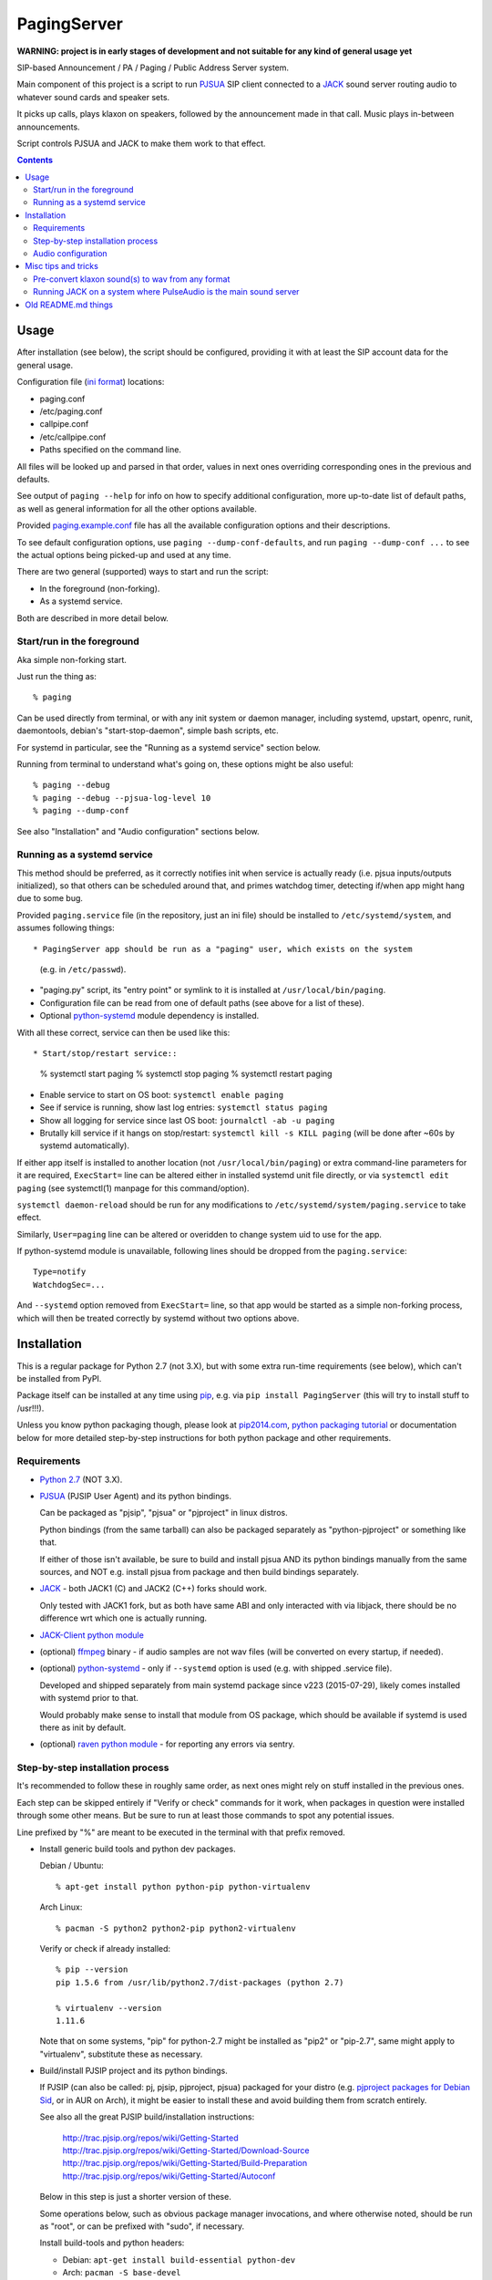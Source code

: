 PagingServer
============

**WARNING: project is in early stages of development and not suitable for
any kind of general usage yet**

SIP-based Announcement / PA / Paging / Public Address Server system.

Main component of this project is a script to run PJSUA_ SIP client connected to
a JACK_ sound server routing audio to whatever sound cards and speaker sets.

It picks up calls, plays klaxon on speakers, followed by the announcement made
in that call. Music plays in-between announcements.

Script controls PJSUA and JACK to make them work to that effect.


.. contents::
  :backlinks: none



Usage
-----

After installation (see below), the script should be configured, providing it
with at least the SIP account data for the general usage.

Configuration file (`ini format`_) locations:

* paging.conf
* /etc/paging.conf
* callpipe.conf
* /etc/callpipe.conf
* Paths specified on the command line.

All files will be looked up and parsed in that order, values in next ones
overriding corresponding ones in the previous and defaults.

See output of ``paging --help`` for info on how to specify additional
configuration, more up-to-date list of default paths, as well as general
information for all the other options available.

Provided `paging.example.conf`_ file has all the available
configuration options and their descriptions.

To see default configuration options, use ``paging --dump-conf-defaults``, and
run ``paging --dump-conf ...`` to see the actual options being picked-up and
used at any time.

There are two general (supported) ways to start and run the script:

* In the foreground (non-forking).
* As a systemd service.

Both are described in more detail below.


Start/run in the foreground
```````````````````````````

Aka simple non-forking start.

Just run the thing as::

  % paging

Can be used directly from terminal, or with any init system or daemon manager,
including systemd, upstart, openrc, runit, daemontools, debian's
"start-stop-daemon", simple bash scripts, etc.

For systemd in particular, see the "Running as a systemd service" section below.

Running from terminal to understand what's going on, these options might be also
useful::

  % paging --debug
  % paging --debug --pjsua-log-level 10
  % paging --dump-conf

See also "Installation" and "Audio configuration" sections below.


Running as a systemd service
````````````````````````````

This method should be preferred, as it correctly notifies init when service is
actually ready (i.e. pjsua inputs/outputs initialized), so that others can be
scheduled around that, and primes watchdog timer, detecting if/when app might
hang due to some bug.

Provided ``paging.service`` file (in the repository, just an ini file) should be
installed to ``/etc/systemd/system``, and assumes following things::

* PagingServer app should be run as a "paging" user, which exists on the system
  (e.g. in ``/etc/passwd``).

* "paging.py" script, its "entry point" or symlink to it is installed at
  ``/usr/local/bin/paging``.

* Configuration file can be read from one of default paths
  (see above for a list of these).

* Optional `python-systemd`_ module dependency is installed.

With all these correct, service can then be used like this::

* Start/stop/restart service::

    % systemctl start paging
    % systemctl stop paging
    % systemctl restart paging

* Enable service to start on OS boot: ``systemctl enable paging``

* See if service is running, show last log entries: ``systemctl status paging``
* Show all logging for service since last OS boot: ``journalctl -ab -u paging``

* Brutally kill service if it hangs on stop/restart:
  ``systemctl kill -s KILL paging``
  (will be done after ~60s by systemd automatically).

If either app itself is installed to another location (not
``/usr/local/bin/paging``) or extra command-line parameters for it are required,
``ExecStart=`` line can be altered either in installed systemd unit file
directly, or via ``systemctl edit paging`` (see systemctl(1) manpage for this
command/option).

``systemctl daemon-reload`` should be run for any modifications to
``/etc/systemd/system/paging.service`` to take effect.

Similarly, ``User=paging`` line can be altered or overidden to change system uid
to use for the app.

If python-systemd module is unavailable, following lines should be dropped from
the ``paging.service``::

  Type=notify
  WatchdogSec=...

And ``--systemd`` option removed from ``ExecStart=`` line, so that app would be
started as a simple non-forking process, which will then be treated correctly by
systemd without two options above.



Installation
------------

This is a regular package for Python 2.7 (not 3.X), but with some extra
run-time requirements (see below), which can't be installed from PyPI.

Package itself can be installed at any time using pip_, e.g. via ``pip install
PagingServer`` (this will try to install stuff to /usr!!!).

Unless you know python packaging though, please look at `pip2014.com`_, `python
packaging tutorial`_ or documentation below for more detailed step-by-step
instructions for both python package and other requirements.


Requirements
````````````

* `Python 2.7`_ (NOT 3.X).

* PJSUA_ (PJSIP User Agent) and its python bindings.

  Can be packaged as "pjsip", "pjsua" or "pjproject" in linux distros.

  Python bindings (from the same tarball) can also be packaged separately as
  "python-pjproject" or something like that.

  If either of those isn't available, be sure to build and install pjsua AND its
  python bindings manually from the same sources, and NOT e.g. install pjsua
  from package and then build bindings separately.

* JACK_ - both JACK1 (C) and JACK2 (C++) forks should work.

  Only tested with JACK1 fork, but as both have same ABI and only interacted
  with via libjack, there should be no difference wrt which one is actually
  running.

* `JACK-Client python module`_

* (optional) ffmpeg_ binary - if audio samples are not wav files (will be
  converted on every startup, if needed).

* (optional) `python-systemd`_ - only if ``--systemd`` option is used (e.g. with
  shipped .service file).

  Developed and shipped separately from main systemd package since v223
  (2015-07-29), likely comes installed with systemd prior to that.

  Would probably make sense to install that module from OS package, which should
  be available if systemd is used there as init by default.

* (optional) `raven python module`_ - for reporting any errors via sentry.


Step-by-step installation process
`````````````````````````````````

It's recommended to follow these in roughly same order, as next ones might rely
on stuff installed in the previous ones.

Each step can be skipped entirely if "Verify or check" commands for it work,
when packages in question were installed through some other means.
But be sure to run at least those commands to spot any potential issues.

Line prefixed by "%" are meant to be executed in the terminal with that prefix
removed.


* Install generic build tools and python dev packages.

  Debian / Ubuntu::

    % apt-get install python python-pip python-virtualenv

  Arch Linux::

    % pacman -S python2 python2-pip python2-virtualenv

  Verify or check if already installed::

    % pip --version
    pip 1.5.6 from /usr/lib/python2.7/dist-packages (python 2.7)

    % virtualenv --version
    1.11.6

  Note that on some systems, "pip" for python-2.7 might be installed as "pip2"
  or "pip-2.7", same might apply to "virtualenv", substitute these as necessary.


* Build/install PJSIP project and its python bindings.

  If PJSIP (can also be called: pj, pjsip, pjproject, pjsua) packaged for your
  distro (e.g. `pjproject packages for Debian Sid`_, or in AUR on Arch), it
  might be easier to install these and avoid building them from scratch
  entirely.

  See also all the great PJSIP build/installation instructions:

    | http://trac.pjsip.org/repos/wiki/Getting-Started
    | http://trac.pjsip.org/repos/wiki/Getting-Started/Download-Source
    | http://trac.pjsip.org/repos/wiki/Getting-Started/Build-Preparation
    | http://trac.pjsip.org/repos/wiki/Getting-Started/Autoconf

  Below in this step is just a shorter version of these.

  Some operations below, such as obvious package manager invocations, and where
  otherwise noted, should be run as "root", or can be prefixed with "sudo", if
  necessary.

  Install build-tools and python headers:

  * Debian: ``apt-get install build-essential python-dev``
  * Arch: ``pacman -S base-devel``

  On source-based distros like Gentoo, gcc, headers and such are always come
  pre-installed, so neither "build tools" nor "dev"-type extra packages are
  necessary.

  Verify or check if tools/headers are already installed::

    % cc --version
    cc (Debian 4.9.2-10) 4.9.2

    % make --version
    GNU Make 4.0

    % python2-config --includes
    -I/usr/include/python2.7 -I/usr/include/x86_64-linux-gnu/python2.7

  Get the latest release of PJSIP code from http://www.pjsip.org/download.htm
  with one of these commands (substituting newer release URL, if possible)::

    % wget http://www.pjsip.org/release/2.4.5/pjproject-2.4.5.tar.bz2 && tar xf pjproject-2.4.5.tar.bz2
    ### or
    % curl http://www.pjsip.org/release/2.4.5/pjproject-2.4.5.tar.bz2 | tar xj
    ### or (NOT RECOMMENDED, can be too buggy)
    % svn export http://svn.pjsip.org/repos/pjproject/trunk pjproject

  Build the code::

    % cd pjproject*
    % ./configure --prefix=/usr --enable-shared --disable-v4l2 --disable-video
    % make dep
    % make

  TODO:

    NO NO NO, this is WRONG, because pj* stuff will build against internal
    portaudio without JACK, so needs --with-external-pa flag and there should be
    a note on installing PA itself above

  Install pjsip/pjsua libs (should be done root or via sudo):

  * On Debian/Ubuntu (or similar distros)::

      % apt-get install checkinstall
      % sed -i 's/^\(\s\+\)cp -af /\1cp -r /' Makefile
      % checkinstall -y

      ...
      **********************************************************************
       Done. The new package has been installed and saved to
       /root/pjproject-2.4.5/pjproject_2.4.5-1_amd64.deb
       You can remove it from your system anytime using: dpkg -r pjproject
      **********************************************************************

      % dpkg -s pjproject

      ...
      Status: install ok installed
      ...

    This will create (via "checkinstall" tool) and cleanly install .deb package
    to the system, making it easy to remove/update it later.

    If "checkinstall" isn't your cup of tea, more generic way below should work
    as well.

  * On any random linux/unix distro::

      % make install

    Easy, but there's almost always a better way, that makes packaging system
    aware of (and hence capable of managing) the installed files.

  Install python pjsua bindings (should be done root or via sudo):

  * On Debian/Ubuntu (or similar distros)::

      % pushd pjsip-apps/src/python
      % checkinstall -y --pkgname=python-pjsua python2 setup.py install
      % popd

    Same as above, using "checkinstall" is highly recommended on these distros.

  * On any generic linux (or similar system)::

      % pushd pjsip-apps/src/python
      % python2 setup.py install
      % popd

    ``... install --user`` can be used to install package for current user only,
    or whole step can be performed with virtualenv active to install it there.

  Note that pjsua bindings are just a regular python package, and hence subject
  to any general python package installation/management guidelines,
  e.g. aforementioned `python packaging tutorial`_.

  Verify or check if pjsip/pjproject/pjsua are all installed and can be used
  from python::

    % python2 -c 'import pjsua; lib = pjsua.Lib(); lib.init(); lib.destroy()'

    04:43:41.097 os_core_unix.c !pjlib 2.4.5 for POSIX initialized
    04:43:41.097 sip_endpoint.c  .Creating endpoint instance...
    04:43:41.097          pjlib  .select() I/O Queue created (0x230f630)
    04:43:41.097 sip_endpoint.c  .Module "mod-msg-print" registered
    04:43:41.097 sip_transport.  .Transport manager created.
    04:43:41.098   pjsua_core.c  .PJSUA state changed: NULL --> CREATED

  Last command should not give anything like "ImportError" or segmentation
  faults, and should exit cleanly with output similar to one presented above.


* Install JACK sound server.

  JACK is very mature and widely-used project, hence is packaged for all major
  linux distros, hence it's better to install it using distro's package manager.

  There are two different forks of JACK, both are in use and maintained -
  JACK1 (C) and JACK2 (C++).

  It is recommended to install JACK1 (or simply "jack", not e.g. "jack2")
  package, as this script is tested to work with that fork, but "jack2" should
  likely work just as well.

  * Debian/Ubuntu::

      apt-get install --no-install-recommends jackd1

    Note ``--no-install-recommends`` flag, which should prevent Debian from
    installing "recommended" GUI packages and X11 server for these.
    None of them are needed or helpful, hence that option here.

    "Realtime process priority" option (which apt-get might ask) is irrelevant.

  * Arch Linux: ``pacman -S jack``

  * Other distros: build it (JACK1) from http://jackaudio.org/downloads/

  Verify or check if already installed::

    % jackd --version
    jackd version 0.124.1 tmpdir /dev/shm protocol 25

  Here versions 0.X (such as in example above) will indicate that JACK1 is
  installed and versions 1.X for JACK2.


* Prepare environment for PagingServer, install it and its python dependency
  modules.

  It'd be unwise to run this app as a "root" user, so special uid should be
  created for it (from a root user), along with home directory, where all app
  files will reside::

    % useradd -d /srv/paging paging
    % mkdir -p -m700 ~paging
    % chown -R paging: ~paging

  "User=paging" is also used in systemd unit (installed and explained below),
  so if other user name will be used here, it should be changed there as well.

  Same goes for directory used here.

  Then, for all the next commands in this step, shell should be switched to the
  created user, which can be done by running "su" with root privileges::

    % su - paging

    % id
    uid=1001(paging) gid=1001(paging) groups=1001(paging)

  This should likely also change the shell prompt, and "id" command should give
  non-root uid/gid (as shown above).

  **IMPORTANT:** DO NOT skip any errors from command above before running the
  next steps.

  Create python virtualenv for installing the app there::

    % virtualenv --clear --system-site-packages --python=python2.7 PagingServer
    % exec bash
    % cd PagingServer
    % . bin/activate

    % python2 -c 'import sys; print sys.path[1]'
    /srv/paging/PagingServer/lib/python2.7

  Last command can be used to verify that ``sys.path[1]`` indeed points to a
  subdir in ~paging, and not something in /usr, which means that virtualenv was
  correctly activated for this shell session.

  Install the app and all its python module dependencies::

    % pip install PagingServer

    Downloading/unpacking PagingServer
    ...
    Downloading/unpacking JACK-Client (from PagingServer)
    ...
    Successfully installed PagingServer
    Cleaning up...

  Make sure app is installed and works with installed pjsua version::

    % paging --version
    paging version-unknown (see python package version)

    % paging --dump-pjsua-conf-ports
    Detected conference ports:
    ...

    % paging --dump-pjsua-devices
    Detected sound devices:
    ...

    % paging --dump-conf
    ;; Current configuration options
    ...

  As usual, there should be no error messages for these commands.

  To return back to root shell after running ``su - paging`` command above
  (should be still active), ``exit`` command can be used or a "Ctrl + d" key combo.

  To later get back to same "paging" user shell and installed python virtualenv,
  use the following commands (same as used above during virtualenv setup)::

    % su - paging
    % . PagingServer/bin/activate

  Any (at least non system-wide) python stuff for the app should be tweaked or
  installed only after running these (and until exiting the shell).


* (optional) Start JACK sound server.

  It is important to do this before running PagingServer, as the latter depends
  on jackd in general, though can start it by itself with "jack-autostart = yes"
  configuration option.

  Unless that option will be used (not recommended, as there might be other apps
  still needing JACK to be started explicitly - e.g. music players), JACK daemon
  (jackd) should be always started before PagingServer, using the same uid
  ("paging") as the app.

  Start jackd in one of the following ways (assuming initial root shell)::

    % sudo -u paging -- setsid jackd --nozombies -d dummy &
    % disown

    ### or

    % su - paging
    % setsid jackd --nozombies -d dummy &
    % disown

    ### or (if systemd is used in OS as init)

    % systemd-run --uid=paging -- jackd --nozombies -d dummy

  Here ``-d dummy`` output is used to avoid relying on any particular sound
  hardware available.

  Any ALSA_ (linux audio hardware stack) devices can be connected to this jackd
  server later via "alsa_in" / "alsa_out" commands, installed along with JACK1
  server.

  See JACK_ documentation (for particular fork that is used, as this process is
  different between JACK1 / JACK2) for more details on how to connect this sound
  server to the actual audio hardware.

  Started without any extra options (on top of what's shown above), this jackd
  will have "default" server name, and should be used by default by all
  jack-enabled apps (e.g. music players and such), including PagingServer itself.


* Configure PagingServer and install binary/configuration files for running it
  as a system service.

  Install symlink to a "paging" script into system-wide $PATH (as root)::

    % ln -s ~paging/PagingServer/bin/paging /usr/local/bin/

    % paging --version
    paging version-unknown (see python package version)

  Despite binary being available to all users after that, DO NOT run the actual
  service as a "root" user, at least outside of very exceptional cases
  (e.g. maybe checking if it works as root due to dev/file access permissions).

  Get annotated `paging.example.conf`_ from the github repository or pypi
  package (included there, but not actually installed)::

    % wget https://raw.githubusercontent.com/AccelerateNetworks/PagingServer/master/paging.example.conf
    ### or
    % curl -O https://raw.githubusercontent.com/AccelerateNetworks/PagingServer/master/paging.example.conf

  Edit file as necessary (see comments there and usage/configuration-related
  info in this README), and put it to ``/etc/paging.conf`` (requires root privileges)::

    % nano paging.example.conf
    % install -o root -g paging -m640 -T paging.example.conf /etc/paging.conf

  ``/etc/paging.conf`` is one of the default locations where app looks for
  configuration file (see ``paging --help`` output for a full list of such
  locations).

  Test-run the service as a proper "paging" user (created in previous step) in
  one of the following ways (assuming starting shell is root)::

    % sudo -u paging -- paging --debug

    ### or

    % su - paging
    % paging --debug

    ### or (if systemd is used in OS as init)

    % systemd-run --uid=paging -- paging --debug
    % journalctl -n30 -af  # to see output of the ad-hoc service there

  If correctly configured and working, there should be plenty of "DEBUG" output
  (due to ``--debug`` option in commands above), but no errors, especially fatal
  ones that cause the app to crash.


* Configure system to run PagingServer and jackd on boot and start these as
  system services.

  Most linux distros these days run systemd as an init (pid-1), so instructions
  below are more detailed for that scenario.

  * With systemd as os init.

    TODO: install python-systemd here

    Get systemd unit files for paging.service and jack@.service from the github
    repository and install these to ``/etc/systemd/system`` directory::

      % cd /etc/systemd/system

      % wget https://raw.githubusercontent.com/AccelerateNetworks/PagingServer/master/paging.service
      % wget https://raw.githubusercontent.com/AccelerateNetworks/PagingServer/master/jack@.service

      ### or

      % curl -O https://raw.githubusercontent.com/AccelerateNetworks/PagingServer/master/paging.service
      % curl -O https://raw.githubusercontent.com/AccelerateNetworks/PagingServer/master/jack@.service

    Note that both .service files assume that app will be run with the user and
    paths (config, script symlink) from the steps above, and should be changed
    if other uid/paths should be used.

    See "Running as a systemd service" (under "Usage") for more details on
    contents and editing of these files.

    Start both services::

      % systemctl start jack@paging paging

    Verify that both were started and are running correctly::

      % systemctl status jack@paging paging

      ● jack@paging.service
         Loaded: loaded (/etc/systemd/system/jack@.service; disabled)
         Active: active (running) since Sun 2015-08-16 08:20:28 EDT; 3min 32s ago
      ...

      ● paging.service
         Loaded: loaded (/etc/systemd/system/paging.service; disabled)
         Active: active (running) since Sun 2015-08-16 08:20:30 EDT; 3min 30s ago
      ...

    If there were any errors logged, last 10 lines of these should be presented
    in the "status" command output above,

    | ``journalctl -ab`` command can be used to see all combined logging produced
    | by system services since boot, and ``journalctl -ab -u paging`` can further
    | limit that to a single unit (to e.g. see error tracebacks there).
    | ``journalctl -af`` can be used to continously follow what is being logged
    | (like ``tail -f`` for all system logs), optionally with same "-u" option.

    At any point, these services can be stopped/started/restarted using
    "systemctl" command, as described in more detail in "Usage" section.

    Enable JACK and PagingServer to start on OS boot::

      % systemctl enable jack@paging paging

      Created symlink from ... to /etc/systemd/system/jack@.service.
      Created symlink from ... to /etc/systemd/system/paging.service.

    This will make both services start automatically on system boot from now on.

    Note that "systemctl enable" won't start the services right away, "start"
    can be used to do that separately.

    Verify or check whether paging.service and jack@paging.service are enabled
    to start on boot::

      % systemctl is-enabled jack@paging paging
      enabled
      enabled

    There should be one "enabled" message for each.

  * With SysV init (``/etc/init.d/`` scripts) or any other init system.

    Both commands from ``ExecStart=...`` lines in paging.service and
    jack@.service in the github repository should be scheduled to run on boot as
    specific user (e.g. "paging") and "backgrounded".

    From any sh/bash script (running as root) it's fairly easy to do this by
    adding the following lines::

      sudo -u paging -- setsid paging &
      disown
      sudo -u paging -- setsid jackd --nozombies --no-realtime -d dummy
      disown

    On many "classical" sysvinit/rc.d systems it can be done by adding these to
    /etc/rc.local, or creating a separate initscript for these in
    ``/etc/init.d`` or ``/etc/rc.d``.

    Other init systems like openrc, runit, upstart can have their own ways to
    achieve same results, which should be fairly trivial to configure by
    following their docs.

  With this step completed, PagingServer should be starting properly after
  reboot, which is a good idea to test by rebooting the machine, to avoid future
  surprises, if that is possible/acceptable for a particular server where it is
  installed.


If anything in the steps above is unclear, misleading or does not work, and can
be fixed, please `leave a comment on- or file a new github issue`_, describing
what's wrong and how it can be done better or corrected.

More info on how to file these in a most efficient, useful and productive way
can be found e.g. in this "`Filing Effective Bug Reports`_" article.



Audio configuration
```````````````````

Overview of the software stack related to audio flow:

* PJSUA picks-up the calls, decoding audio streams from SIP connections.

* PJSUA outputs call audio to via PortAudio_.

* PortAudio can use multiple backends on linux systems, including:

  * ALSA libs (and straight down to linux kernel)
  * OSS (/dev/dsp*, only supported through emulation layer in modern kernels)
  * JACK sound server
  * PulseAudio sound server
    (with a `somewhat unstable patch`_, see `comment on #3`_ for details)

  In this particular implementation, JACK backend is used, as it is necessary to
  later multiplex PJSUA output to multiple destinations and mix-in sounds from
  other sources there.

  So PortAudio sends sound stream to JACK.

* JACK serves as a "hub", receiving streams from music players (mpd instances),
  klaxon sounds, calls picked-up by PJSUA.

  JACK mixes these streams together, muting and connecting/disconnecting some as
  necessary, controlled by the server script ("paging").

  End result is N stream(s) corresponding to (N) configured hardware output(s).

* JACK outputs resulting sound stream(s) through ALSA libs (and linux from
  there) to the sound hardware.


Hence audio configuration can be roughly divided into these sections (at the moment):


* Sound output settings for PJSUA.

  Related configuration options:

  * pjsua-device
  * pjsua-conf-port

  As PortAudio (used by pjsua) can use one (and only one) of multiple backends
  at a time, and each of these backend can have multiple "ports" in turn,
  ``pjsua-device`` should be configured to use JACK backend "device".

  To see all devices that PJSUA and PortAudio detects, run::

    % paging --dump-pjsua-devices

    Detected sound devices:
      [0] HDA ATI SB: ID 440 Analog (hw:0,0)
      [1] HDA ATI SB: ID 440 Digital (hw:0,3)
      [2] HDA ATI HDMI: 0 (hw:1,3)
      [3] sysdefault
      [4] front
      [5] surround21
      [6] surround40
      ...
      [13] dmix
      [14] default
      [15] system
      [16] PulseAudio JACK Source

  (output is truncated, as it also includes misc info for each of these
  devices/ports that PortAudio/PJSUA provides)

  This should print a potentially-long list of "playback devices" (PJSUA
  terminology) that can be used for output there, as shown above.

  JACK default output (as created by e.g. ``-d dummy`` option to jackd) in the
  example list above is called "system" - same as in JACK, and should be matched
  by default.

  If any other JACK-input/PortAudio-output should be used, it can be specified
  either as numeric id (number in square brackets on the left) or regexp (python
  style) to match against name in the list.

  To avoid having any confusing non-JACK ports there, PortAudio can be compiled
  with only JACK as a backend.

  ``pjsua-conf-port`` option can be used to match one of the "conference ports"
  from ``paging --dump-pjsua-conf-ports`` command output in the same fashion, if
  there will ever be more than one (due to more complex pjsua configuration, for
  example), otherwise it'll work fine with empty default.


* JACK daemon startup and control client connection configuration.

  Related configuration options:

  * jack-autostart
  * jack-server-name
  * jack-client-name

  All of these are common JACK client settings, described in jackd(1),
  jackstart(1) manpages, libjack or `jack-client module documentation`_.

  With exception for self-explanatory ``jack-autostart`` (enabled by default),
  these options should be irrelevant, unless this script is used with multiple
  JACK instances or clients.


* Configuration for any non-call inputs (music, klaxons, etc) for JACK.

  Related configuration options:

  * klaxon
  * jack-music-client-name
  * jack-music-links

  "klaxon" can be a path to any file that has sound in it (that ffmpeg would
  understand), and will be played before each announcement call on all
  "jack-output-ports" (see below), and before that call gets answered.

  "jack-music-client-name" should be a regexp to match outputs of music clients,
  that should play stuff in-between announcements, and "jack-music-links" allows
  to control which set(s) of speakers they'll be connected to.

  For example, if mpd.conf has something like this::

    audio_output {
      type "jack"
      name "jack"
      client_name "mpd.paging:test"
    }

  Then configuration like this (these are actually defaults)::

    jack-music-client-name = ^mpd\.paging:(.*)$
    jack-music-links = left---left right---right

  Will connect output from that player to all speakers matched by
  "jack-output-ports" (all available to JACK by default).

  Script can be run with ``--dump-jack-ports`` option to show all JACK ports
  that are currently available - all connected players, speakers, cards and such.

  See more detailed description of these options and how they're interpreted in
  `paging.example.conf`_.


* List of hardware outputs (ALSA PCMs) to use as JACK final outputs/sinks.

  Related configuration options:

  * jack-output-ports

  Same as with PJSUA outputs/ports above, ``jack-output-ports`` can be
  enumerated via ``paging --dump-jack-ports`` command, and filtered by direct id
  or name regexp, if necessary.

  Default is to route PJSUA call to all outputs available in JACK.


All settings mentioned here are located in the ``[audio]`` section of the
configuration file.

See `paging.example.conf`_ for more detailed descriptons.



Misc tips and tricks
--------------------

Collection of various things related to this project.


Pre-convert klaxon sound(s) to wav from any format
``````````````````````````````````````````````````

Can be done via ffmpeg_ with::

  ffmpeg -y -v 0 -i sample.mp3 -f wav sample.wav

Where it doesn't actually matter which format source "sample.mp3" is in - can be
mp3, ogg, aac, mpc, mp4 or whatever else ffmpeg supports.

Might help to avoid startup delays to conversion of these on each run.

If pjsua will be complaining about sample-rate difference between wav file and
output, ``-ar 44100`` option can be used (after ``-f wav``) to have any sampling
rate for the output file.


Running JACK on a system where PulseAudio is the main sound server
``````````````````````````````````````````````````````````````````

First of all, jackd has to be started manually there, and strictly before
pulseaudio server.

Then, /etc/pulse/default.pa should have something like this at the end
(after default sink init!)::

  load-module module-jack-source source_name=jack_in
  load-module module-loopback source=jack_in

That will create an output from JACK to PulseAudio and from there to whatever
actually makes sound on the particular system, provided that the loopback stream
and source in question are not muted and have some non-zero volume set in pulse.

"module-jack-source" has options for picking which jackd to connect to, if isn't
not "default", "module-loopback" after it creates a stream from that jack source
to a default sink (which is probably an ALSA sink).

On the JACK side, "PulseAudio JACK Source" port (sink) gets created, and
anything connected there will make its way to pulseaudio.



Old README.md things
--------------------

To be spliced here later, if still applicable::

  ## Benchmarking

  We've tested this script with thousands of calls, it is fairly reliable and light on resources. Total CPU use on a Pentium 4 @ 2.8ghz hovered around 0.5% with 4MB ram usage. identical figures were observed on a Celeron D @ 2.53Ghz, you could probably get away with whatever your operating system requires to run in terms of hardware.

  To benchmark, you'll need to set up callram.py.

  ### Setting up callram.py
  This setup assumes you have PJSUA installed, if not, go back to Installation earlier in this readme and install it.

  ### Put the files in the right places
  ```
  sudo cp callram.py /opt/bin/callram.py
  sudo cp callram.example.conf /etc/callram.conf
  ```
  ### Add your SIP account
  ```
  sudo nano /etc/callram.conf
  ```
  Change the top 3 values to your SIP server, username (usually ext. number) and password.

  Then fill in both SIP URI: fields (uri= and to=) with the SIP URI of the client you'd like to test. SIP URIs are usually formatted as `sip:<extension#>@<exampledomain.com>` in most cases. The Domain may sometimes be an IPv4 or IPv6 address depending on your setup.


  ## Running the Paging Server
  Run either of the commands below:
  ```
  Run in bash/terminal:
  /usr/bin/python /opt/bin/callram.py
  ```


.. _PJSUA: http://www.pjsip.org/
.. _JACK: http://jackaudio.org/
.. _ALSA: http://www.alsa-project.org/main/index.php/Main_Page
.. _ini format: https://en.wikipedia.org/wiki/INI_file
.. _paging.example.conf: paging.example.conf
.. _PortAudio: http://www.portaudio.com/
.. _somewhat unstable patch: https://build.opensuse.org/package/show/home:illuusio:portaudio/portaudio
.. _comment on #3: https://github.com/AccelerateNetworks/PagingServer/issues/3#issuecomment-128797116
.. _jack-client module documentation: https://jackclient-python.readthedocs.org/#jack.Client
.. _ffmpeg: http://ffmpeg.org/

.. _pip: http://pip-installer.org/
.. _pip2014.com: http://pip2014.com/
.. _python packaging tutorial: https://packaging.python.org/en/latest/installing.html

.. _Python 2.7: http://python.org/
.. _JACK-Client python module: https://pypi.python.org/pypi/JACK-Client/
.. _raven python module: https://pypi.python.org/pypi/raven/5.5.0
.. _python-systemd: https://github.com/systemd/python-systemd

.. _pjproject packages for debian sid: https://packages.debian.org/source/sid/pjproject
.. _leave a comment on- or file a new github issue: https://github.com/AccelerateNetworks/PagingServer/issues
.. _Filing Effective Bug Reports: https://raymii.org/s/articles/Filing_Effective_Bug_Reports.html

